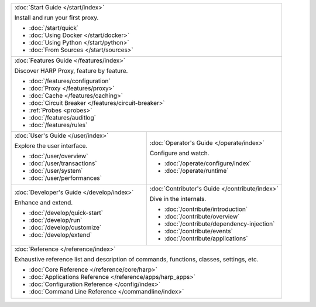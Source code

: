 .. table::
    :class: jumbo-toc
    :widths: 50 50

    +-----------------------------------------------------------------------------------------------------------------+
    | :doc:`Start Guide </start/index>`                                                                               |
    |                                                                                                                 |
    | Install and run your first proxy.                                                                               |
    |                                                                                                                 |
    | - :doc:`/start/quick`                                                                                           |
    | - :doc:`Using Docker </start/docker>`                                                                           |
    | - :doc:`Using Python </start/python>`                                                                           |
    | - :doc:`From Sources </start/sources>`                                                                          |
    +-----------------------------------------------------------------------------------------------------------------+
    | :doc:`Features Guide </features/index>`                                                                         |
    |                                                                                                                 |
    | Discover HARP Proxy, feature by feature.                                                                        |
    |                                                                                                                 |
    | - :doc:`/features/configuration`                                                                                |
    | - :doc:`Proxy </features/proxy>`                                                                                |
    | - :doc:`Cache </features/caching>`                                                                              |
    | - :doc:`Circuit Breaker </features/circuit-breaker>`                                                            |
    | - :ref:`Probes <probes>`                                                                                        |
    | - :doc:`/features/auditlog`                                                                                     |
    | - :doc:`/features/rules`                                                                                        |
    +--------------------------------------------------------+--------------------------------------------------------+
    | :doc:`User's Guide </user/index>`                      | :doc:`Operator's Guide </operate/index>`               |
    |                                                        |                                                        |
    | Explore the user interface.                            | Configure and watch.                                   |
    |                                                        |                                                        |
    | - :doc:`/user/overview`                                | - :doc:`/operate/configure/index`                      |
    | - :doc:`/user/transactions`                            | - :doc:`/operate/runtime`                              |
    | - :doc:`/user/system`                                  |                                                        |
    | - :doc:`/user/performances`                            |                                                        |
    +--------------------------------------------------------+--------------------------------------------------------+
    | :doc:`Developer's Guide </develop/index>`              | :doc:`Contributor's Guide </contribute/index>`         |
    |                                                        |                                                        |
    | Enhance and extend.                                    | Dive in the internals.                                 |
    |                                                        |                                                        |
    | - :doc:`/develop/quick-start`                          | - :doc:`/contribute/introduction`                      |
    | - :doc:`/develop/run`                                  | - :doc:`/contribute/overview`                          |
    | - :doc:`/develop/customize`                            | - :doc:`/contribute/dependency-injection`              |
    | - :doc:`/develop/extend`                               | - :doc:`/contribute/events`                            |
    |                                                        | - :doc:`/contribute/applications`                      |
    +--------------------------------------------------------+--------------------------------------------------------+
    | :doc:`Reference </reference/index>`                                                                             |
    |                                                                                                                 |
    | Exhaustive reference list and description of commands, functions, classes, settings, etc.                       |
    |                                                                                                                 |
    | - :doc:`Core Reference </reference/core/harp>`                                                                  |
    | - :doc:`Applications Reference </reference/apps/harp_apps>`                                                     |
    | - :doc:`Configuration Reference </config/index>`                                                                |
    | - :doc:`Command Line Reference </commandline/index>`                                                            |
    +-----------------------------------------------------------------------------------------------------------------+
